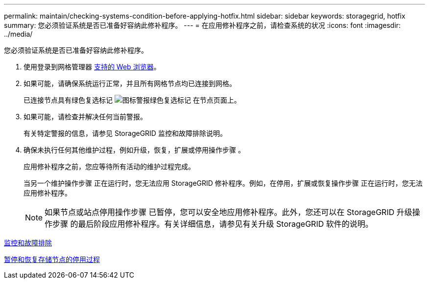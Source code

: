 ---
permalink: maintain/checking-systems-condition-before-applying-hotfix.html 
sidebar: sidebar 
keywords: storagegrid, hotfix 
summary: 您必须验证系统是否已准备好容纳此修补程序。 
---
= 在应用修补程序之前，请检查系统的状况
:icons: font
:imagesdir: ../media/


[role="lead"]
您必须验证系统是否已准备好容纳此修补程序。

. 使用登录到网格管理器 xref:../admin/web-browser-requirements.adoc[支持的 Web 浏览器]。
. 如果可能，请确保系统运行正常，并且所有网格节点均已连接到网格。
+
已连接节点具有绿色复选标记 image:../media/icon_alert_green_checkmark.png["图标警报绿色复选标记"] 在节点页面上。

. 如果可能，请检查并解决任何当前警报。
+
有关特定警报的信息，请参见 StorageGRID 监控和故障排除说明。

. 确保未执行任何其他维护过程，例如升级，恢复，扩展或停用操作步骤 。
+
应用修补程序之前，您应等待所有活动的维护过程完成。

+
当另一个维护操作步骤 正在运行时，您无法应用 StorageGRID 修补程序。例如，在停用，扩展或恢复操作步骤 正在运行时，您无法应用修补程序。

+

NOTE: 如果节点或站点停用操作步骤 已暂停，您可以安全地应用修补程序。此外，您还可以在 StorageGRID 升级操作步骤 的最后阶段应用修补程序。有关详细信息，请参见有关升级 StorageGRID 软件的说明。



xref:../monitor/index.adoc[监控和故障排除]

xref:pausing-and-resuming-decommission-process-for-storage-nodes.adoc[暂停和恢复存储节点的停用过程]

